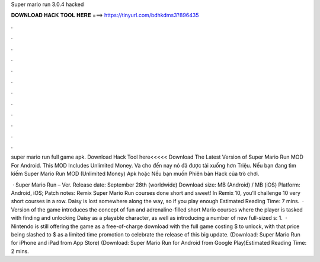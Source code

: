 Super mario run 3.0.4 hacked



𝐃𝐎𝐖𝐍𝐋𝐎𝐀𝐃 𝐇𝐀𝐂𝐊 𝐓𝐎𝐎𝐋 𝐇𝐄𝐑𝐄 ===> https://tinyurl.com/bdhkdms3?896435



.



.



.



.



.



.



.



.



.



.



.



.

super mario run full game apk. Download Hack Tool here<<<<< Download The Latest Version of Super Mario Run MOD For Android. This MOD Includes Unlimited Money. Và cho đến nay nó đã được tải xuống hơn Triệu. Nếu bạn đang tìm kiếm Super Mario Run MOD (Unlimited Money) Apk hoặc Nếu bạn muốn Phiên bản Hack của trò chơi.

 · Super Mario Run – Ver. Release date: September 28th (worldwide) Download size: MB (Android) / MB (iOS) Platform: Android, iOS; Patch notes: Remix Super Mario Run courses done short and sweet! In Remix 10, you’ll challenge 10 very short courses in a row. Daisy is lost somewhere along the way, so if you play enough Estimated Reading Time: 7 mins.  · Version of the game introduces the concept of fun and adrenaline-filled short Mario courses where the player is tasked with finding and unlocking Daisy as a playable character, as well as introducing a number of new full-sized s: 1.  · Nintendo is still offering the game as a free-of-charge download with the full game costing $ to unlock, with that price being slashed to $ as a limited time promotion to celebrate the release of this big update. (Download: Super Mario Run for iPhone and iPad from App Store) (Download: Super Mario Run for Android from Google Play)Estimated Reading Time: 2 mins.
